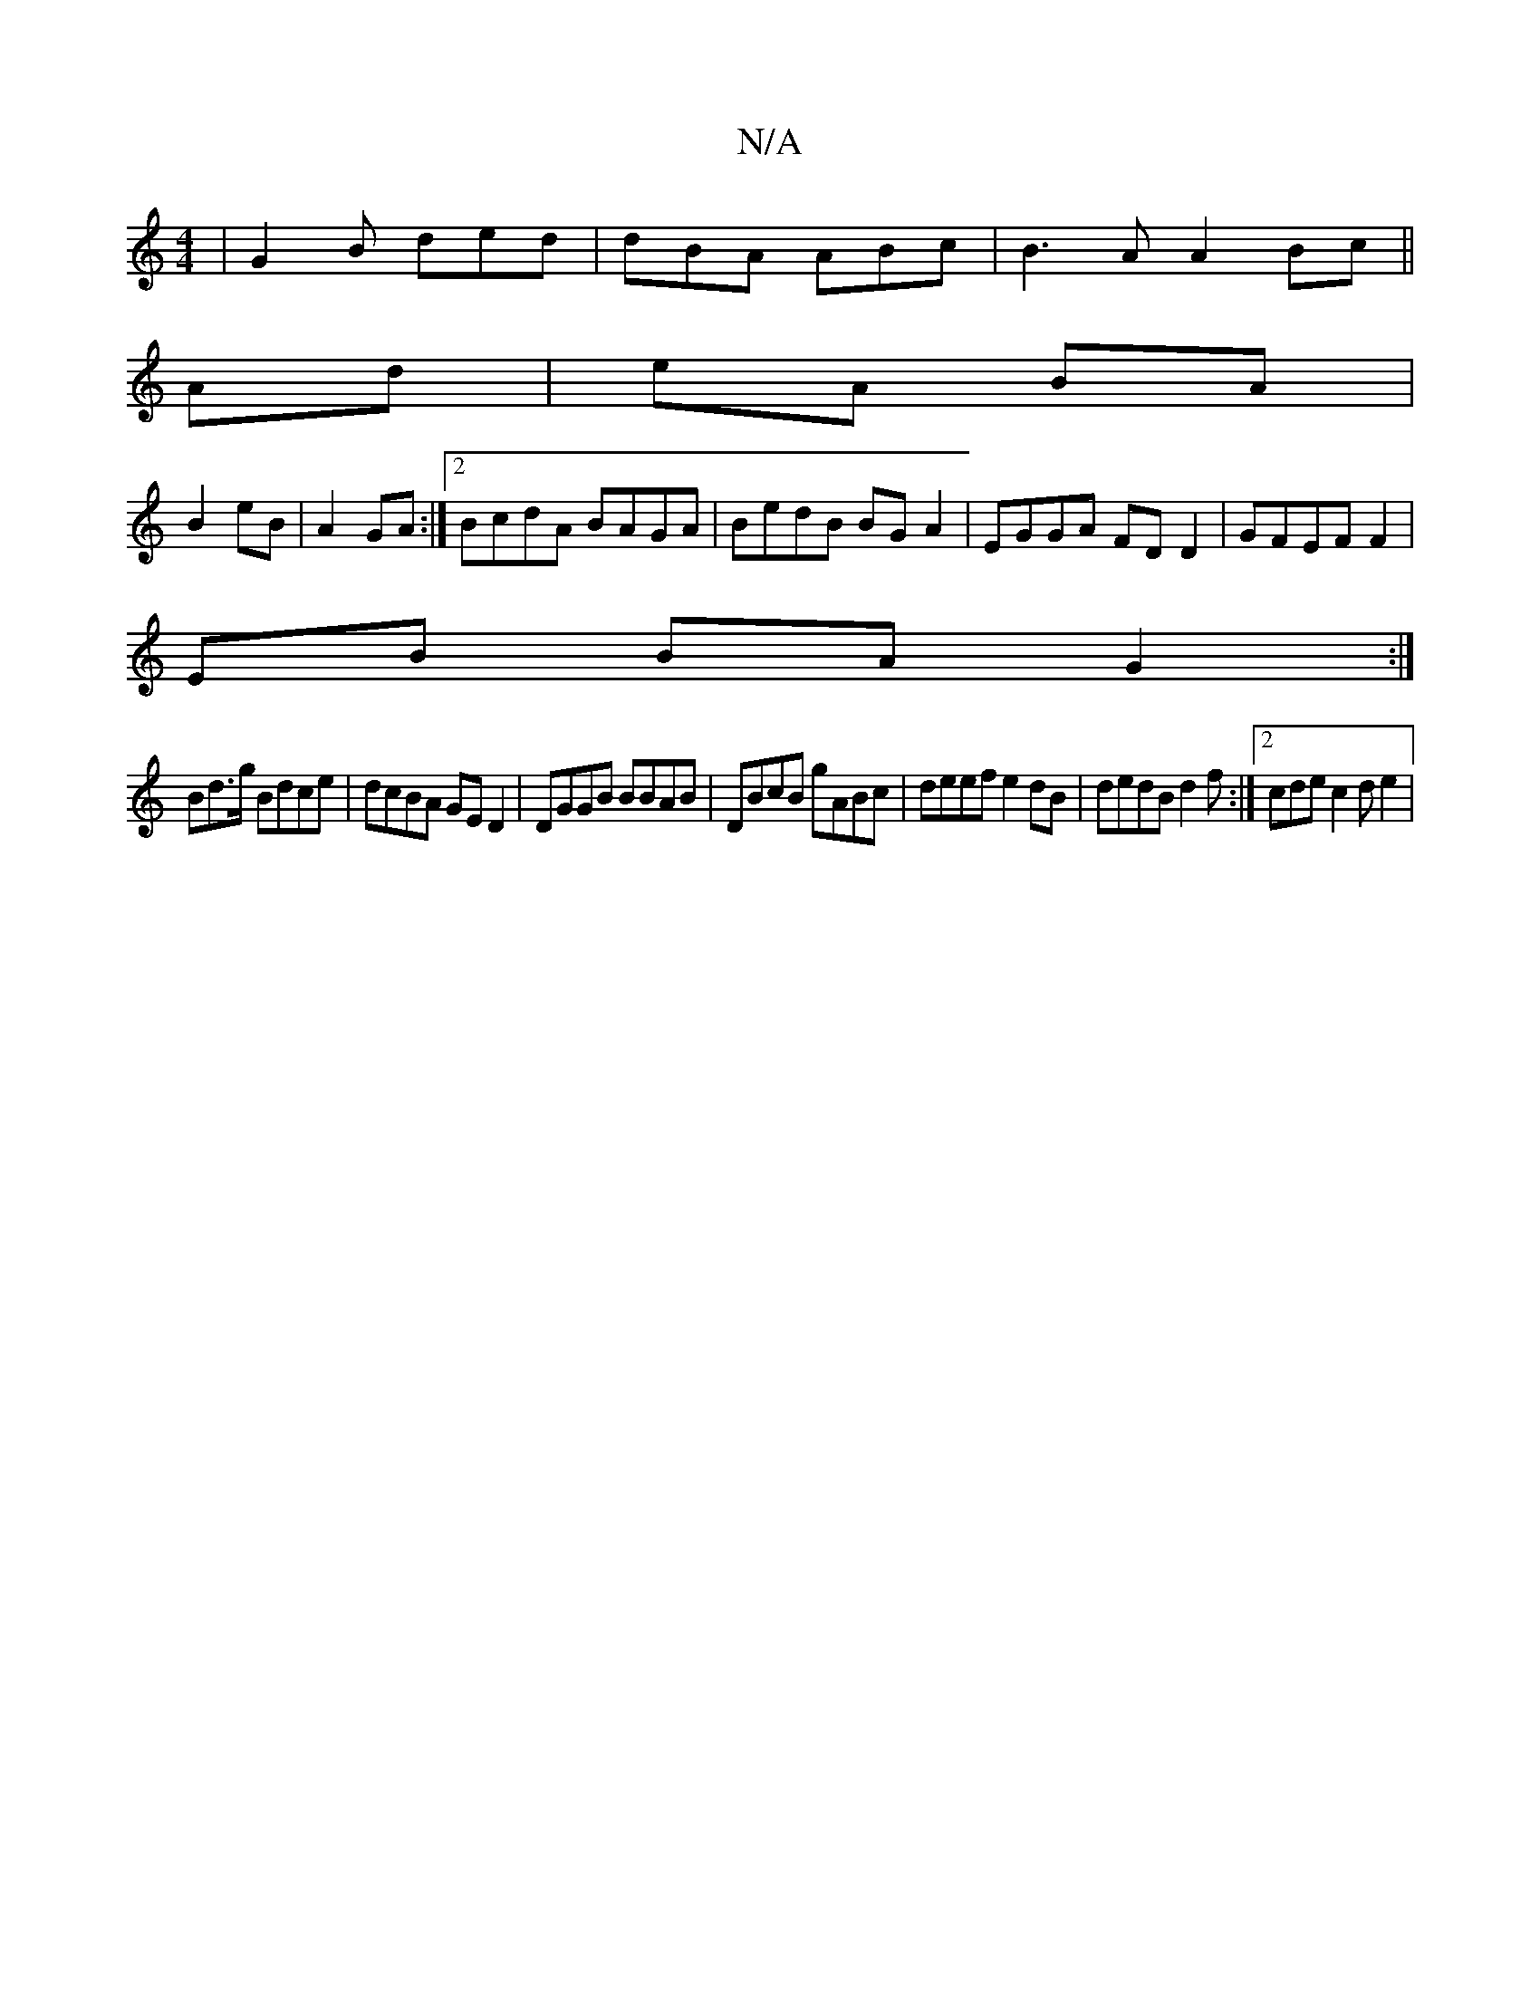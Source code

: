 X:1
T:N/A
M:4/4
R:N/A
K:Cmajor
| G2B ded | dBA ABc | B3A A2Bc ||
Ad|eA BA |
B2 eB |A2 GA :|2 BcdA BAGA|BedB BGA2|EGGA FDD2 | GFEF F2 |
EB BA G2:|
Bd>g Bdce | dcBA GED2 |  DGGB BBAB|DBcB gABc|deef e2dB | dedB d2 f :|[2 cde c2 de2 | 